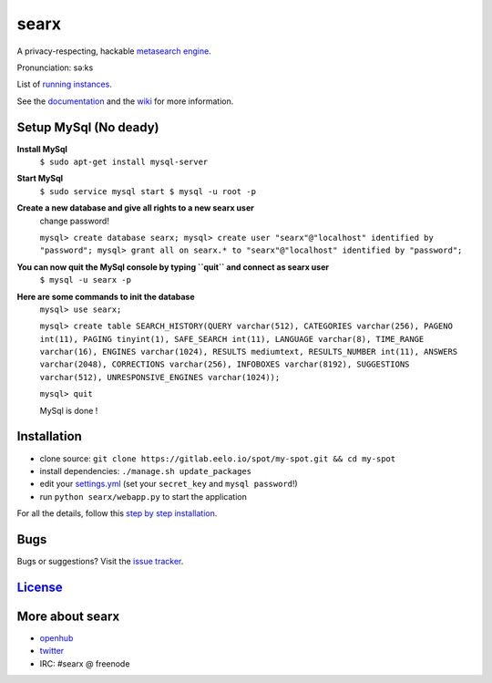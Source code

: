 searx
=====

A privacy-respecting, hackable `metasearch
engine <https://en.wikipedia.org/wiki/Metasearch_engine>`__.

Pronunciation: səːks

List of `running
instances <https://github.com/asciimoo/searx/wiki/Searx-instances>`__.

See the `documentation <https://asciimoo.github.io/searx>`__ and the `wiki <https://github.com/asciimoo/searx/wiki>`__ for more information.

|OpenCollective searx backers|
|OpenCollective searx sponsors|

Setup MySql (No deady)
~~~~~~~~~~~~~~~~~~~~~~

**Install MySql**
 ``$ sudo apt-get install mysql-server``

**Start MySql**
 ``$ sudo service mysql start
 $ mysql -u root -p``

**Create a new database and give all rights to a new searx user**
 change password!
 
 ``mysql> create database searx;
 mysql> create user "searx"@"localhost" identified by "password";
 mysql> grant all on searx.* to "searx"@"localhost" identified by "password";``

**You can now quit the MySql console by typing ``quit`` and connect as searx user**
 ``$ mysql -u searx -p``
 
**Here are some commands to init the database**
 ``mysql> use searx;``
 
 ``mysql> create table SEARCH_HISTORY(QUERY varchar(512), CATEGORIES varchar(256), PAGENO int(11), PAGING tinyint(1), SAFE_SEARCH int(11), LANGUAGE varchar(8), TIME_RANGE varchar(16), ENGINES varchar(1024), RESULTS mediumtext, RESULTS_NUMBER int(11), ANSWERS varchar(2048), CORRECTIONS varchar(256), INFOBOXES varchar(8192), SUGGESTIONS varchar(512), UNRESPONSIVE_ENGINES varchar(1024));``
 
 ``mysql> quit``
 
 MySql is done !

Installation
~~~~~~~~~~~~

-  clone source:
   ``git clone https://gitlab.eelo.io/spot/my-spot.git && cd my-spot``
-  install dependencies: ``./manage.sh update_packages``
-  edit your
   `settings.yml <https://github.com/asciimoo/searx/blob/master/searx/settings.yml>`__
   (set your ``secret_key`` and ``mysql password``!)
-  run ``python searx/webapp.py`` to start the application

For all the details, follow this `step by step
installation <https://github.com/asciimoo/searx/wiki/Installation>`__.

Bugs
~~~~

Bugs or suggestions? Visit the `issue
tracker <https://github.com/asciimoo/searx/issues>`__.

`License <https://github.com/asciimoo/searx/blob/master/LICENSE>`__
~~~~~~~~~~~~~~~~~~~~~~~~~~~~~~~~~~~~~~~~~~~~~~~~~~~~~~~~~~~~~~~~~~~

More about searx
~~~~~~~~~~~~~~~~

-  `openhub <https://www.openhub.net/p/searx/>`__
-  `twitter <https://twitter.com/Searx_engine>`__
-  IRC: #searx @ freenode


.. |OpenCollective searx backers| image:: https://opencollective.com/searx/backers/badge.svg
   :target: https://opencollective.com/searx#backer


.. |OpenCollective searx sponsors| image:: https://opencollective.com/searx/sponsors/badge.svg
   :target: https://opencollective.com/searx#sponsor
